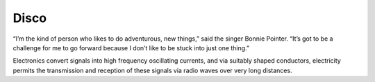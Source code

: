 *****
Disco
*****

“I’m the kind of person who likes to do adventurous, new things,” said the singer Bonnie Pointer. 
“It’s got to be a challenge for me to go forward because I don’t like to be stuck into just one thing.”

..  youtube:: -FKHG15J0xI

Electronics convert signals into high frequency oscillating currents, and via suitably shaped conductors, electricity 
permits the transmission and reception of these signals via radio waves over very long distances. 



